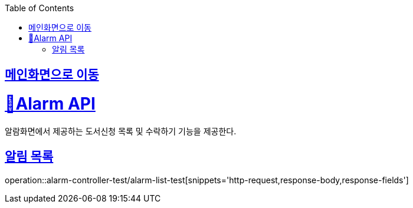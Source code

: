 :doctype: book
:icons: font
:source-highlighter: highlightjs
:toc: left
:toclevels: 2
:sectlinks:

== link:index.html[메인화면으로 이동]

= 🧿Alarm API
알람화면에서 제공하는 도서신청 목록 및 수락하기 기능을 제공한다.

== 알림 목록
operation::alarm-controller-test/alarm-list-test[snippets='http-request,response-body,response-fields']